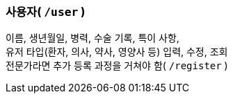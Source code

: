 === 사용자( `/user` )

이름, 생년월일, 병력, 수술 기록, 특이 사항, +
유저 타입(환자, 의사, 약사, 영양사 등) 입력, 수정, 조회 +
전문가라면 추가 등록 과정을 거쳐야 함( `/register` )
